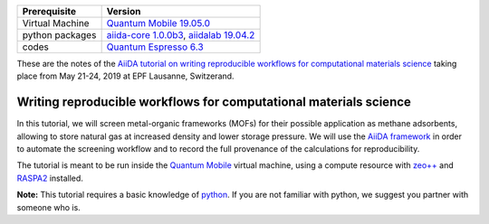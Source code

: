+-----------------+--------------------------------------------+
| Prerequisite    | Version                                    |
+=================+============================================+
| Virtual Machine | `Quantum Mobile 19.05.0`_                  |
+-----------------+--------------------------------------------+
| python packages | `aiida-core 1.0.0b3`_, `aiidalab 19.04.2`_ |
+-----------------+--------------------------------------------+
| codes           | `Quantum Espresso 6.3`_                    |
+-----------------+--------------------------------------------+

.. _Quantum Mobile 19.05.0: https://github.com/marvel-nccr/quantum-mobile/releases/tag/19.05.0
.. _aiida-core 1.0.0b3: https://pypi.org/project/aiida-core/1.0.0b3
.. _aiidalab 19.04.2: https://pypi.org/project/aiidalab/19.4.2
.. _Quantum Espresso 6.3: https://github.com/QEF/q-e/releases/tag/qe-6.3

These are the notes of the `AiiDA tutorial on writing reproducible workflows
for computational materials science
<http://www.aiida.net/tutorial-reproducible-workflows/>`__ taking place from
May 21-24, 2019 at EPF Lausanne, Switzerand.

Writing reproducible workflows for computational materials science
==================================================================

In this tutorial, we will screen metal-organic frameworks (MOFs) for
their possible application as methane adsorbents, allowing to store
natural gas at increased density and lower storage pressure. We will use
the `AiiDA framework <www.aiida.net>`__ in order to automate the
screening workflow and to record the full provenance of the calculations
for reproducibility.

The tutorial is meant to be run inside the `Quantum
Mobile <https://www.materialscloud.org/work/quantum-mobile>`__ virtual
machine, using a compute resource with
`zeo++ <http://www.zeoplusplus.org/>`__ and
`RASPA2 <https://github.com/numat/RASPA2>`__ installed.

**Note:** This tutorial requires a basic knowledge of
`python <https://docs.python.org/2.7/tutorial/index.html>`__. If you are
not familiar with python, we suggest you partner with someone who is.

